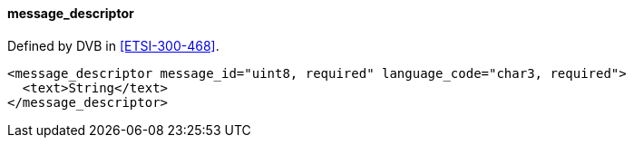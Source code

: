==== message_descriptor

Defined by DVB in <<ETSI-300-468>>.

[source,xml]
----
<message_descriptor message_id="uint8, required" language_code="char3, required">
  <text>String</text>
</message_descriptor>
----
